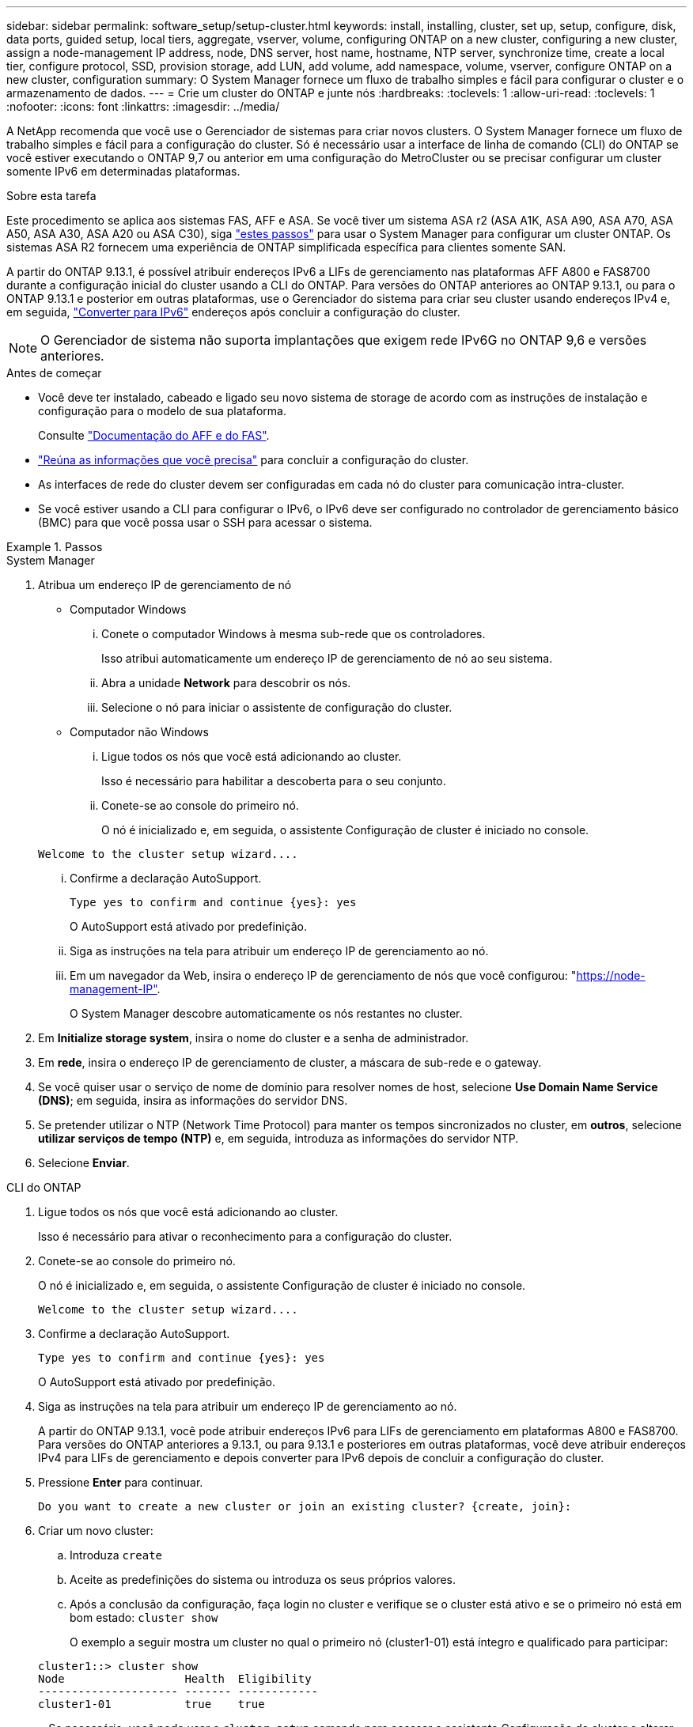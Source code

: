 ---
sidebar: sidebar 
permalink: software_setup/setup-cluster.html 
keywords: install, installing, cluster, set up, setup, configure, disk, data ports, guided setup, local tiers, aggregate, vserver, volume, configuring ONTAP on a new cluster, configuring a new cluster, assign a node-management IP address, node, DNS server, host name, hostname, NTP server, synchronize time, create a local tier, configure protocol, SSD, provision storage, add LUN, add volume, add namespace, volume, vserver, configure ONTAP on a new cluster, configuration 
summary: O System Manager fornece um fluxo de trabalho simples e fácil para configurar o cluster e o armazenamento de dados. 
---
= Crie um cluster do ONTAP e junte nós
:hardbreaks:
:toclevels: 1
:allow-uri-read: 
:toclevels: 1
:nofooter: 
:icons: font
:linkattrs: 
:imagesdir: ../media/


[role="lead"]
A NetApp recomenda que você use o Gerenciador de sistemas para criar novos clusters. O System Manager fornece um fluxo de trabalho simples e fácil para a configuração do cluster. Só é necessário usar a interface de linha de comando (CLI) do ONTAP se você estiver executando o ONTAP 9,7 ou anterior em uma configuração do MetroCluster ou se precisar configurar um cluster somente IPv6 em determinadas plataformas.

.Sobre esta tarefa
Este procedimento se aplica aos sistemas FAS, AFF e ASA. Se você tiver um sistema ASA r2 (ASA A1K, ASA A90, ASA A70, ASA A50, ASA A30, ASA A20 ou ASA C30), siga link:https://docs.netapp.com/us-en/asa-r2/install-setup/initialize-ontap-cluster.html["estes passos"^] para usar o System Manager para configurar um cluster ONTAP. Os sistemas ASA R2 fornecem uma experiência de ONTAP simplificada específica para clientes somente SAN.

A partir do ONTAP 9.13.1, é possível atribuir endereços IPv6 a LIFs de gerenciamento nas plataformas AFF A800 e FAS8700 durante a configuração inicial do cluster usando a CLI do ONTAP. Para versões do ONTAP anteriores ao ONTAP 9.13.1, ou para o ONTAP 9.13.1 e posterior em outras plataformas, use o Gerenciador do sistema para criar seu cluster usando endereços IPv4 e, em seguida, link:convert-ipv4-to-ipv6-task.html["Converter para IPv6"] endereços após concluir a configuração do cluster.


NOTE: O Gerenciador de sistema não suporta implantações que exigem rede IPv6G no ONTAP 9,6 e versões anteriores.

.Antes de começar
* Você deve ter instalado, cabeado e ligado seu novo sistema de storage de acordo com as instruções de instalação e configuração para o modelo de sua plataforma.
+
Consulte link:https://docs.netapp.com/us-en/ontap-systems/index.html["Documentação do AFF e do FAS"^].

* link:gather_cluster_setup_information.html["Reúna as informações que você precisa"] para concluir a configuração do cluster.
* As interfaces de rede do cluster devem ser configuradas em cada nó do cluster para comunicação intra-cluster.
* Se você estiver usando a CLI para configurar o IPv6, o IPv6 deve ser configurado no controlador de gerenciamento básico (BMC) para que você possa usar o SSH para acessar o sistema.


.Passos
[role="tabbed-block"]
====
.System Manager
--
. Atribua um endereço IP de gerenciamento de nó
+
** Computador Windows
+
... Conete o computador Windows à mesma sub-rede que os controladores.
+
Isso atribui automaticamente um endereço IP de gerenciamento de nó ao seu sistema.

... Abra a unidade *Network* para descobrir os nós.
... Selecione o nó para iniciar o assistente de configuração do cluster.


** Computador não Windows
+
... Ligue todos os nós que você está adicionando ao cluster.
+
Isso é necessário para habilitar a descoberta para o seu conjunto.

... Conete-se ao console do primeiro nó.
+
O nó é inicializado e, em seguida, o assistente Configuração de cluster é iniciado no console.

+
[listing]
----
Welcome to the cluster setup wizard....
----
... Confirme a declaração AutoSupport.
+
[listing]
----
Type yes to confirm and continue {yes}: yes
----
+
O AutoSupport está ativado por predefinição.

... Siga as instruções na tela para atribuir um endereço IP de gerenciamento ao nó.
... Em um navegador da Web, insira o endereço IP de gerenciamento de nós que você configurou: "https://node-management-IP"[].
+
O System Manager descobre automaticamente os nós restantes no cluster.





. Em *Initialize storage system*, insira o nome do cluster e a senha de administrador.
. Em *rede*, insira o endereço IP de gerenciamento de cluster, a máscara de sub-rede e o gateway.
. Se você quiser usar o serviço de nome de domínio para resolver nomes de host, selecione *Use Domain Name Service (DNS)*; em seguida, insira as informações do servidor DNS.
. Se pretender utilizar o NTP (Network Time Protocol) para manter os tempos sincronizados no cluster, em *outros*, selecione *utilizar serviços de tempo (NTP)* e, em seguida, introduza as informações do servidor NTP.
. Selecione *Enviar*.


--
.CLI do ONTAP
--
. Ligue todos os nós que você está adicionando ao cluster.
+
Isso é necessário para ativar o reconhecimento para a configuração do cluster.

. Conete-se ao console do primeiro nó.
+
O nó é inicializado e, em seguida, o assistente Configuração de cluster é iniciado no console.

+
[listing]
----
Welcome to the cluster setup wizard....
----
. Confirme a declaração AutoSupport.
+
[listing]
----
Type yes to confirm and continue {yes}: yes
----
+
O AutoSupport está ativado por predefinição.

. Siga as instruções na tela para atribuir um endereço IP de gerenciamento ao nó.
+
A partir do ONTAP 9.13.1, você pode atribuir endereços IPv6 para LIFs de gerenciamento em plataformas A800 e FAS8700. Para versões do ONTAP anteriores a 9.13.1, ou para 9.13.1 e posteriores em outras plataformas, você deve atribuir endereços IPv4 para LIFs de gerenciamento e depois converter para IPv6 depois de concluir a configuração do cluster.

. Pressione *Enter* para continuar.
+
[listing]
----
Do you want to create a new cluster or join an existing cluster? {create, join}:
----
. Criar um novo cluster:
+
.. Introduza `create`
.. Aceite as predefinições do sistema ou introduza os seus próprios valores.
.. Após a conclusão da configuração, faça login no cluster e verifique se o cluster está ativo e se o primeiro nó está em bom estado: `cluster show`
+
O exemplo a seguir mostra um cluster no qual o primeiro nó (cluster1-01) está íntegro e qualificado para participar:

+
[listing]
----
cluster1::> cluster show
Node                  Health  Eligibility
--------------------- ------- ------------
cluster1-01           true    true
----
+
Se necessário, você pode usar o `cluster setup` comando para acessar o assistente Configuração de cluster e alterar qualquer um dos valores inseridos para o administrador ou nó SVM.



. Junte um nó ao cluster:
+
Você pode unir um nó ao cluster de cada vez. Você deve concluir a operação de junção para cada nó e o nó deve fazer parte do cluster antes de começar a ingressar no próximo nó.

+
Se você tiver um FAS2720 com 24 ou menos unidades NL-SAS, verifique se o padrão de configuração de storage está definido como ativo/passivo para otimizar o desempenho. Para obter mais informações, consulte a documentação para link:../disks-aggregates/setup-active-passive-config-root-data-task.html["configurando uma configuração ativo-passivo em nós usando o particionamento de dados raiz"].

+
.. Faça login no nó que você pretende ingressar no cluster.
+
O assistente de configuração do cluster é iniciado no console.

+
[listing]
----
Welcome to the cluster setup wizard....
----
.. Confirme a declaração AutoSupport.
+

NOTE: O AutoSupport está ativado por predefinição.



+
[listing]
----
Type yes to confirm and continue {yes}: yes
----
+
.. Siga as instruções na tela para atribuir um endereço IP ao nó.
+
A partir do ONTAP 9.13.1, você pode atribuir endereços IPv6 para LIFs de gerenciamento em plataformas A800 e FAS8700. Para versões do ONTAP anteriores a 9.13.1, ou para 9.13.1 e posteriores em outras plataformas, você deve atribuir endereços IPv4 para LIFs de gerenciamento e depois converter para IPv6 depois de concluir a configuração do cluster.

.. Pressione *Enter* para continuar.
+
[listing]
----
Do you want to create a new cluster or join an existing cluster? {create, join}:
----
.. Introduza `join`
.. Siga as instruções na tela para configurar o nó e associá-lo ao cluster.
.. Após a conclusão da configuração, verifique se o nó está íntegro e qualificado para participar do cluster: `cluster show`
+
O exemplo a seguir mostra um cluster após o segundo nó (cluster1-02) ter sido Unido ao cluster:

+
[listing]
----
cluster1::> cluster show
Node                  Health  Eligibility
--------------------- ------- ------------
cluster1-01           true    true
cluster1-02           true    true
----


. Repita a etapa 7 para unir cada nó restante.


--
====
.O que vem a seguir
* Se necessário, link:convert-ipv4-to-ipv6-task.html["Converter de IPv4 para IPv6"].
* link:task_check_cluster_with_config_advisor.html["Execute o Active IQ Config Advisor para validar sua configuração e verificar se há erros de configuração comuns"].

